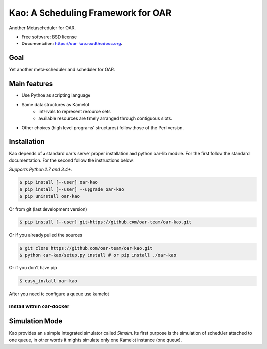 ===================================
Kao: A Scheduling Framework for OAR
===================================

.. image:: https://img.shields.io/travis/oar-team/oar-kao.svg
        :target: https://travis-ci.org/oar-team/oar-kao

.. image:: https://img.shields.io/pypi/v/oar-kao.svg
        :target: https://pypi.python.org/pypi/oar-kao

.. image:: http://codecov.io/github/oar-team/oar-kao/coverage.svg?branch=master
        :target: http://codecov.io/github/oar-team/oar-kao?branch=master


Another Metascheduler for OAR.

* Free software: BSD license
* Documentation: https://oar-kao.readthedocs.org.


Goal
----

Yet another meta-scheduler and scheduler for OAR.

Main features
--------------

- Use Python as scripting language
- Same data structures as Kamelot
    - intervals to represent resource sets
    - available resources are timely arranged through contiguous slots.
- Other choices (high level programs' structures) follow those of the Perl version.

Installation
------------

Kao depends of a standard oar's server proper installation and python oar-lib
module. For the first follow the standard documentation. For the second follow
the instructions below:

*Supports Python 2.7 and 3.4+.*

.. code:: bash

    $ pip install [--user] oar-kao
    $ pip install [--user] --upgrade oar-kao
    $ pip uninstall oar-kao

Or from git (last development version)

.. code:: bash

    $ pip install [--user] git+https://github.com/oar-team/oar-kao.git

Or if you already pulled the sources

.. code:: bash

    $ git clone https://github.com/oar-team/oar-kao.git
    $ python oar-kao/setup.py install # or pip install ./oar-kao

Or if you don't have pip

.. code:: bash

    $ easy_install oar-kao

After you need to configure a queue use kamelot

Install within oar-docker
~~~~~~~~~~~~~~~~~~~~~~~~~

Simulation Mode
---------------
Kao provides an a simple integrated simulator called *Simsim*. Its first purpose is the simulation of scheduler attached to one queue,
in other words it mights simulate only one Kamelot instance (one queue).
